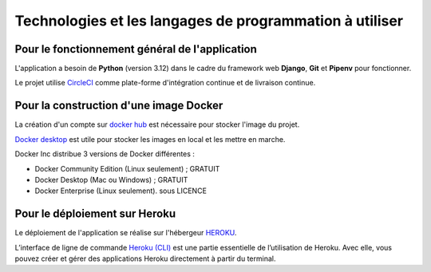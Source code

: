Technologies et les langages de programmation à utiliser
========================================================

Pour le fonctionnement général de l'application 
-----------------------------------------------

L'application a besoin de **Python** (version 3.12) dans le cadre du framework web **Django**, **Git** et **Pipenv** pour fonctionner. 

Le projet utilise `CircleCI <https://circleci.com/>`_ comme plate-forme d'intégration continue et de livraison continue.


Pour la construction d'une image Docker
-------------------------------------------
La création d'un compte sur `docker hub <https://hub.docker.com/>`_ est nécessaire pour stocker l'image du projet.


`Docker desktop <https://www.docker.com/get-started/>`_ est utile pour stocker les images en local et les mettre en marche.


Docker Inc distribue 3 versions de Docker différentes :

* Docker Community Edition (Linux seulement) ; GRATUIT
* Docker Desktop (Mac ou Windows) ; GRATUIT
* Docker Enterprise (Linux seulement). sous LICENCE 


Pour le déploiement sur Heroku
------------------------------
Le déploiement de l'application se réalise sur l'hébergeur `HEROKU <https://www.heroku.com>`_.

L’interface de ligne de commande `Heroku (CLI) <https://devcenter.heroku.com/articles/heroku-cli>`_ est une partie essentielle de l’utilisation de Heroku. Avec elle, vous pouvez créer et gérer des applications Heroku directement à partir du terminal.
 